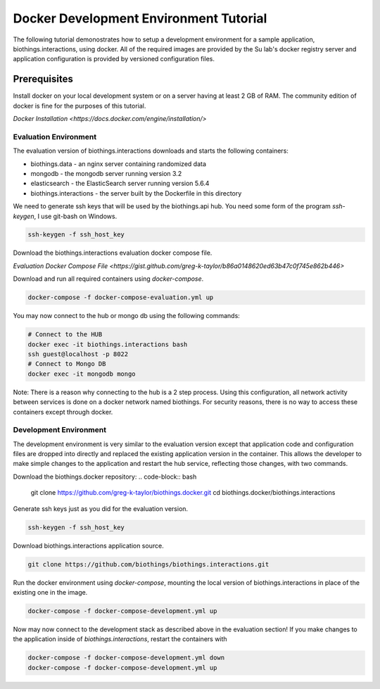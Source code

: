 ***************************************
Docker Development Environment Tutorial
***************************************

The following tutorial demonostrates how to setup a development environment
for a sample application, biothings.interactions, using docker.  All of the
required images are provided by the Su lab's docker registry server and
application configuration is provided by versioned configuration files.


Prerequisites
^^^^^^^^^^^^^

Install docker on your local development system or on a server
having at least 2 GB of RAM.  The community edition of docker is fine
for the purposes of this tutorial.

`Docker Installation <https://docs.docker.com/engine/installation/>`

Evaluation Environment
======================

The evaluation version of biothings.interactions downloads and starts the following containers:

* biothings.data - an nginx server containing randomized data
* mongodb - the mongodb server running version 3.2
* elasticsearch - the ElasticSearch server running version 5.6.4
* biothings.interactions - the server built by the Dockerfile in this directory

We need to generate ssh keys that will be used by the biothings.api hub.  You need some form of the
program `ssh-keygen`, I use git-bash on Windows.

.. code-block:: console

    ssh-keygen -f ssh_host_key

Download the biothings.interactions evaluation docker compose file.

`Evaluation Docker Compose File <https://gist.github.com/greg-k-taylor/b86a0148620ed63b47c0f745e862b446>`

Download and run all required containers using `docker-compose`.

.. code-block:: bash

    docker-compose -f docker-compose-evaluation.yml up

You may now connect to the hub or mongo db using the following commands:

.. code-block:: bash

    # Connect to the HUB
    docker exec -it biothings.interactions bash
    ssh guest@localhost -p 8022
    # Connect to Mongo DB
    docker exec -it mongodb mongo

Note:  There is a reason why connecting to the hub is a 2 step process.  Using this configuration,
all network activity between services is done on a docker network named biothings.  For security
reasons, there is no way to access these containers except through docker.

Development Environment
=======================

The development environment is very similar to the evaluation version except
that application code and configuration files are dropped into directly and
replaced the existing application version in the container.  This allows the
developer to make simple changes to the application and restart the hub
service, reflecting those changes, with two commands.

Download the biothings.docker repository:
.. code-block:: bash

    git clone https://github.com/greg-k-taylor/biothings.docker.git
    cd biothings.docker/biothings.interactions

Generate ssh keys just as you did for the evaluation version.

.. code-block:: bash

    ssh-keygen -f ssh_host_key

Download biothings.interactions application source.

.. code-block:: bash

    git clone https://github.com/biothings/biothings.interactions.git

Run the docker environment using `docker-compose`, mounting the local version
of biothings.interactions in place of the existing one in the image.

.. code-block:: bash

    docker-compose -f docker-compose-development.yml up

Now may now connect to the development stack as described above in the evaluation section!
If you make changes to the application inside of `biothings.interactions`, restart the
containers with

.. code-block:: bash

    docker-compose -f docker-compose-development.yml down
    docker-compose -f docker-compose-development.yml up

